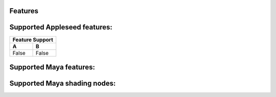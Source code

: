 Features
========

Supported Appleseed features:
=============================

=====  =====
Feature Support
------------  
  A      B  
=====  =====
False  False
=====  =====

Supported Maya features:
========================
Supported Maya shading nodes:
=============================
